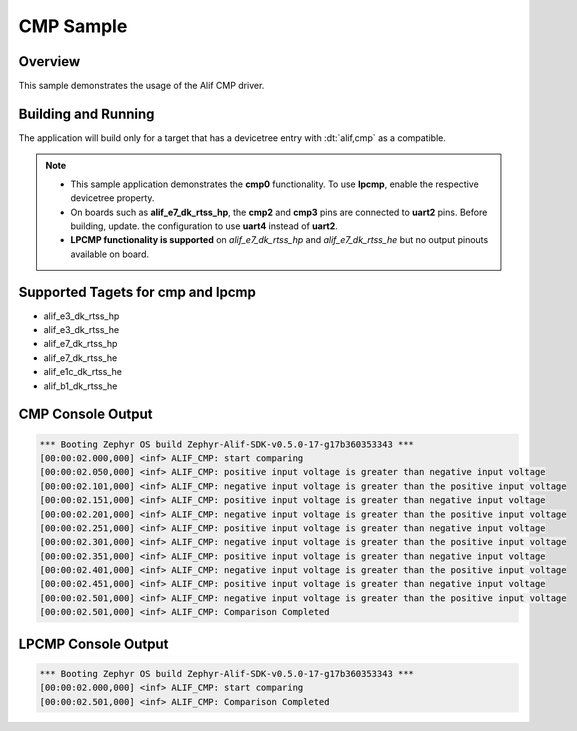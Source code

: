 .. _CMP-sample:

CMP Sample
==========

Overview
********

This sample demonstrates the usage of the Alif CMP driver.

Building and Running
********************

The application will build only for a target that has a devicetree entry with
:dt:`alif,cmp` as a compatible.

.. note::

   - This sample application demonstrates the **cmp0** functionality. To use **lpcmp**, enable the respective devicetree property.
   - On boards such as **alif_e7_dk_rtss_hp**, the **cmp2** and **cmp3** pins are connected to **uart2** pins. Before building, update.
     the configuration to use **uart4** instead of **uart2**.
   - **LPCMP functionality is supported** on `alif_e7_dk_rtss_hp` and `alif_e7_dk_rtss_he` but no output pinouts available on board.

Supported Tagets for cmp and lpcmp
**********************************
* alif_e3_dk_rtss_hp
* alif_e3_dk_rtss_he
* alif_e7_dk_rtss_hp
* alif_e7_dk_rtss_he
* alif_e1c_dk_rtss_he
* alif_b1_dk_rtss_he

CMP Console Output
******************
.. code-block:: console

    *** Booting Zephyr OS build Zephyr-Alif-SDK-v0.5.0-17-g17b360353343 ***
    [00:00:02.000,000] <inf> ALIF_CMP: start comparing
    [00:00:02.050,000] <inf> ALIF_CMP: positive input voltage is greater than negative input voltage
    [00:00:02.101,000] <inf> ALIF_CMP: negative input voltage is greater than the positive input voltage
    [00:00:02.151,000] <inf> ALIF_CMP: positive input voltage is greater than negative input voltage
    [00:00:02.201,000] <inf> ALIF_CMP: negative input voltage is greater than the positive input voltage
    [00:00:02.251,000] <inf> ALIF_CMP: positive input voltage is greater than negative input voltage
    [00:00:02.301,000] <inf> ALIF_CMP: negative input voltage is greater than the positive input voltage
    [00:00:02.351,000] <inf> ALIF_CMP: positive input voltage is greater than negative input voltage
    [00:00:02.401,000] <inf> ALIF_CMP: negative input voltage is greater than the positive input voltage
    [00:00:02.451,000] <inf> ALIF_CMP: positive input voltage is greater than negative input voltage
    [00:00:02.501,000] <inf> ALIF_CMP: negative input voltage is greater than the positive input voltage
    [00:00:02.501,000] <inf> ALIF_CMP: Comparison Completed

LPCMP Console Output
********************
.. code-block:: console

    *** Booting Zephyr OS build Zephyr-Alif-SDK-v0.5.0-17-g17b360353343 ***
    [00:00:02.000,000] <inf> ALIF_CMP: start comparing
    [00:00:02.501,000] <inf> ALIF_CMP: Comparison Completed
